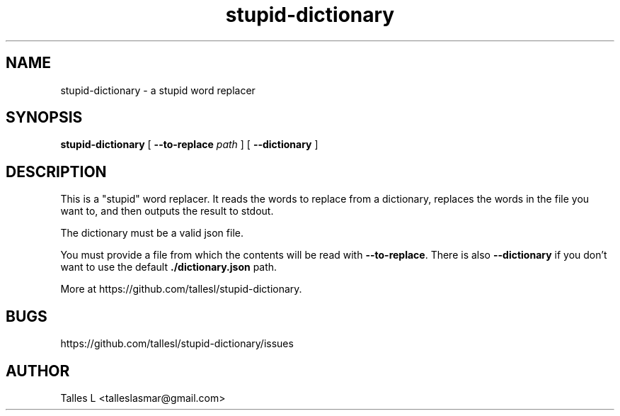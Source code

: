 .TH stupid-dictionary 7

.SH NAME
stupid-dictionary \- a stupid word replacer

.SH SYNOPSIS
\fBstupid-dictionary\fP [ \fB--to-replace\fP \fIpath\fP ] [ \fB--dictionary\fP ]

.SH DESCRIPTION
This is a "stupid" word replacer.
It reads the words to replace from a dictionary, replaces the words in the file you want to, and then outputs the result to stdout.

The dictionary must be a valid json file.

You must provide a file from which the contents will be read with \fB--to-replace\fP.
There is also \fB--dictionary\fP if you don't want to use the default \fB./dictionary.json\fP path.

More at https://github.com/tallesl/stupid-dictionary.

.SH BUGS
https://github.com/tallesl/stupid-dictionary/issues

.SH AUTHOR
Talles L <talleslasmar@gmail.com>